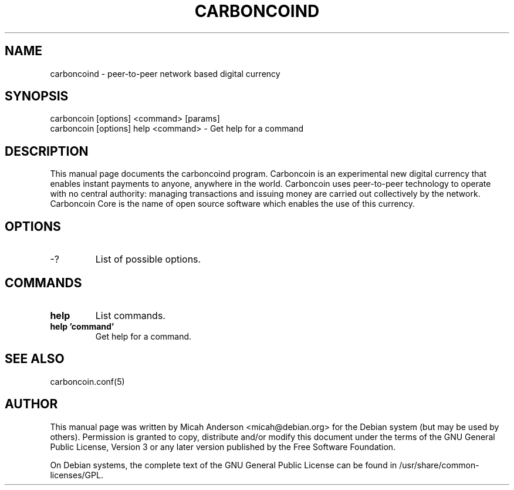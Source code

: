 .TH CARBONCOIND "1" "February 2016" "carboncoind 0.12"
.SH NAME
carboncoind \- peer-to-peer network based digital currency
.SH SYNOPSIS
carboncoin [options] <command> [params]  
.TP
carboncoin [options] help <command> \- Get help for a command
.SH DESCRIPTION
This  manual page documents the carboncoind program. Carboncoin is an experimental new digital currency that enables instant payments to anyone, anywhere in the world. Carboncoin uses peer-to-peer technology to operate with no central authority: managing transactions and issuing money are carried out collectively by the network. Carboncoin Core is the name of open source software which enables the use of this currency.

.SH OPTIONS
.TP
\-?
List of possible options.
.SH COMMANDS
.TP
\fBhelp\fR
List commands.

.TP
\fBhelp 'command'\fR
Get help for a command.

.SH "SEE ALSO"
carboncoin.conf(5)
.SH AUTHOR
This manual page was written by Micah Anderson <micah@debian.org> for the Debian system (but may be used by others). Permission is granted to copy, distribute and/or modify this document under the terms of the GNU General Public License, Version 3 or any later version published by the Free Software Foundation.

On Debian systems, the complete text of the GNU General Public License can be found in /usr/share/common-licenses/GPL.


